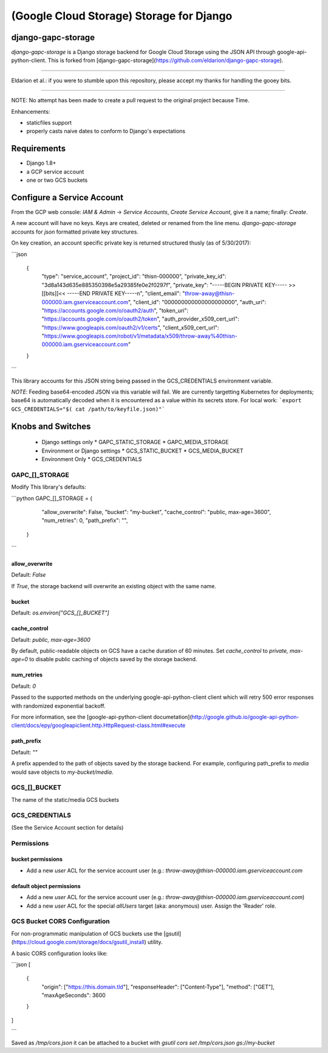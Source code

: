 =========================================
(Google Cloud Storage) Storage for Django
=========================================

django-gapc-storage
-------------------

`django-gapc-storage` is a Django storage backend for Google Cloud Storage
using the JSON API through google-api-python-client. This is forked from [django-gapc-storage](https://github.com/eldarion/django-gapc-storage).

------

Eldarion et al.: if you were to stumble upon this repository, please accept my thanks for handling the gooey bits.

------

NOTE: No attempt has been made to create a pull request to the original project because Time.

Enhancements:

* staticfiles support
* properly casts naive dates to conform to Django's expectations


Requirements
--------------

* Django 1.8+
* a GCP service account
* one or two GCS buckets


Configure a Service Account
---------------------------

From the GCP web console: `IAM & Admin` -> `Service Accounts`, `Create Service Account`, give it a name; finally:  `Create`.

A new account will have no keys. Keys are created, deleted or renamed from the
line menu. `django-gapc-storage` accounts for `json` formatted private key structures.

On key creation, an account specific private key is returned structured thusly (as of 5/30/2017):

```json

    {
      "type": "service_account",
      "project_id": "thisn-000000",
      "private_key_id": "3d8a143d635e885350398e5a29385fe0e2f0297f",
      "private_key": "-----BEGIN PRIVATE KEY----- >>[[bits]]<< -----END PRIVATE KEY-----\n",
      "client_email": "throw-away@thisn-000000.iam.gserviceaccount.com",
      "client_id": "000000000000000000000",
      "auth_uri": "https://accounts.google.com/o/oauth2/auth",
      "token_uri": "https://accounts.google.com/o/oauth2/token",
      "auth_provider_x509_cert_url": "https://www.googleapis.com/oauth2/v1/certs",
      "client_x509_cert_url": "https://www.googleapis.com/robot/v1/metadata/x509/throw-away%40thisn-000000.iam.gserviceaccount.com"
    }

```

This library accounts for this JSON string being passed in the GCS_CREDENTIALS environment variable.

*NOTE*: Feeding base64-encoded JSON via this variable will fail. We are currently
targetting Kubernetes for deployments; base64 is automatically decoded when it is encountered as a value within its
secrets store. For local work: ```export GCS_CREDENTIALS="$( cat /path/to/keyfile.json)"```

Knobs and Switches
------------------

 * Django settings only
   * GAPC_STATIC_STORAGE
   * GAPC_MEDIA_STORAGE
 * Environment or Django settings
   * GCS_STATIC_BUCKET
   * GCS_MEDIA_BUCKET
 * Environment Only
   * GCS_CREDENTIALS


GAPC_[]_STORAGE
:::::::::::::::

Modify This library's defaults:

```python
GAPC_[]_STORAGE = {
        "allow_overwrite": False,
        "bucket": "my-bucket",
        "cache_control": "public, max-age=3600",
        "num_retries": 0,
        "path_prefix": "",
    }
```

allow_overwrite
+++++++++++++++


Default: `False`

If `True`, the storage backend will overwrite an existing object with
the same name.

bucket
++++++

Default: `os.environ["GCS_[]_BUCKET"]`

cache_control
+++++++++++++

Default: `public, max-age=3600`

By default, public-readable objects on GCS have a cache duration of 60
minutes.  Set `cache_control` to `private, max-age=0` to disable
public caching of objects saved by the storage backend.

num_retries
+++++++++++

Default: `0`

Passed to the supported methods on the underlying google-api-python-client client which will retry 500 error responses with randomized exponential backoff.

For more information, see the [google-api-python-client documetation](http://google.github.io/google-api-python-client/docs/epy/googleapiclient.http.HttpRequest-class.html#execute

path_prefix
+++++++++++

Default: `""`

A prefix appended to the path of objects saved by the storage backend.
For example, configuring path_prefix to `media` would save
objects to `my-bucket/media`.


GCS_[]_BUCKET
:::::::::::::

The name of the static/media GCS buckets


GCS_CREDENTIALS
:::::::::::::::

(See the Service Account section for details)

Permissions
:::::::::::

bucket permissions
++++++++++++++++++

* Add a new *user* ACL for the service account user (e.g.: `throw-away@thisn-000000.iam.gserviceaccount.com`


default object permissions
++++++++++++++++++++++++++

* Add a new *user* ACL for the service account user (e.g.: `throw-away@thisn-000000.iam.gserviceaccount.com`)
* Add a new *user* ACL for the special `allUsers` target (aka: anonymous) user. Assign the 'Reader' role.


GCS Bucket CORS Configuration
:::::::::::::::::::::::::::::

For non-programmatic manipulation of GCS buckets use the [gsutil](https://cloud.google.com/storage/docs/gsutil_install) utility.

A basic CORS configuration looks like:


```json
[
  {
    "origin": ["https://this.domain.tld"],
    "responseHeader": ["Content-Type"],
    "method": ["GET"],
    "maxAgeSeconds": 3600
  }
]

```

Saved as `/tmp/cors.json` it can be attached to a bucket with `gsutil cors set /tmp/cors.json gs://my-bucket`


